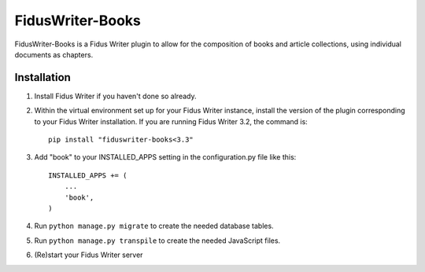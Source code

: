 FidusWriter-Books
=================

FidusWriter-Books is a Fidus Writer plugin to allow for the composition of books
and article collections, using individual documents as chapters.


Installation
------------

1) Install Fidus Writer if you haven't done so already.

2) Within the virtual environment set up for your Fidus Writer instance, install the version of the plugin corresponding to your Fidus Writer installation. If you are running Fidus Writer 3.2, the command is::

    pip install "fiduswriter-books<3.3"

3) Add "book" to your INSTALLED_APPS setting in the
   configuration.py file like this::

    INSTALLED_APPS += (
        ...
        'book',
    )

4) Run ``python manage.py migrate`` to create the needed database tables.

5) Run ``python manage.py transpile`` to create the needed JavaScript files.

6) (Re)start your Fidus Writer server
